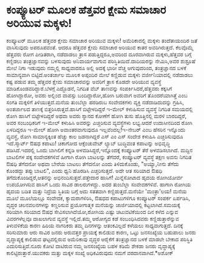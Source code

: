 * ಕಂಪ್ಯೂಟರ್‍ ಮೂಲಕ ಹೆತ್ತವರ ಕ್ಷೇಮ ಸಮಾಚಾರ ಅರಿಯುವ ಮಕ್ಕಳು!

ಕಂಪ್ಯೂಟರ್‍ ಮೂಲಕ ಹೆತ್ತವರ ಕ್ಷೇಮ ಸಮಾಚಾರ ಅರಿಯುವ ಮಕ್ಕಳು!
ಅಮೆರಿಕಾದಲ್ಲಿ ಮಕ್ಕಳು ತಂದೆತಾಯಂದಿರ ಜತೆ ವಾಸಿಸುವುದು ಅಪರೂಪವಂತೆ. ಆದರೂ ಹೆತ್ತವರ
ಕ್ಷೇಮ ಸಮಾಚಾರ ಅರಿಯುವ ಕಾತರ ಅವರಿಗಿರುತ್ತದೆ. ಕೆಲವೊಮ್ಮೆ ಹೆತ್ತವರು ರೋಗ
ಪೀಡಿತರಾಗಿ, ನಡೆದಾಡಲು ತ್ರಾಸ ಪಡುತ್ತಿದ್ದರೂ,ಅವರಿಂದ ದೂರವಾಗಿರುವ ಮಕ್ಕಳು,ಹೆತ್ತವರ
ಬಗ್ಗೆ ಕಣ್ಣಿಡಲು ತಂತ್ರಜ್ಞಾನವನ್ನು ಬಳಸುವುದು ಅನಿವಾರ್ಯವಾಗುವ
ಪರಿಸ್ಥಿತಿಯಿದೆ.ದಾದಿಯರನ್ನು ನೇಮಿಸಿ,ಅವರ ಶುಶ್ರೂಷೆ ಮೇಲೆ ನಿಗಾ ಇಡುವುದು ನಮ್ಮಲ್ಲಿ
ಸಾಧ್ಯವಾದರೂ ಅಲ್ಲಿ ಅದಕ್ಕೆ ಭಾರೀ ವೆಚ್ಚ ಆಗುವುದರಿಂದ, ತಂತ್ರಜ್ಞಾನದ ಬಳಕೆ
ಸಾಮಾನ್ಯವಾಗಿ ಬಿಟ್ಟಿದೆ.ಅಂತರ್ಜಾಲ ಮೂಲಕ ಅಪ್ಪಂದಿರ ಮೇಲೆ ಕಣ್ಣಿಡುವ ಮಕ್ಕಳು
ವರ್ಜೀನಿಯಾದಲ್ಲಿ ನಡೆದಾಡಲು ಕಷ್ಟ ಪಡುವ ತಮ್ಮ ಹೆತ್ತವರ ಕ್ಷೇಮ ಸಮಾಚಾರವನ್ನು ಅವರಿಗೆ
ತ್ರಾಸ ಕೊಡದೇ ಅರಿಯುವ ವ್ಯವಸ್ಥೆ ಮಾಡಿಕೊಂಡವರಿದ್ದಾರೆ.ಬೆಳಗ್ಗೆ ಎದ್ದೊಡನೆ, ನಿಗದಿತ
ವೆಬ್ ತಾಣವನ್ನು ಸಂಪರ್ಕಿಸಿದರೆ,ಹೆತ್ತವರು ಕಕ್ಕಸಿಗೆ ಹೋಗಿದ್ದಾರೋ, ಅವರು ಅಲ್ಲಿಂದ
ವಾಪಸ್ಸು ಬಂದಿದ್ದಾರೋ,ಹೋಗಿ ಬರುವಾಗ ಅವರಿಗೆ ತೊಂದರೆಯಾಗಿತ್ತೆ ಎಂಬ ಸಂಗತಿ ಮಕ್ಕಳಿಗೆ
ತಿಳಿಯುತ್ತದೆ.ಮನೆಯ ತುಂಬೆಲ್ಲಾ ಹರಡಿರುಬ ಸಂವೇದಕಗಳು ವ್ಯಕ್ತಿ ನಡೆದಾಡಿದುದನ್ನು
ಗ್ರಹಿಸಿ, ಅಂತರ್ಜಾಲದ ತಾಣಕ್ಕೆ ಬಿತ್ತರಿಸಿರುತ್ತವೆ.ಹಾಸಿಗೆ ಬಿಟ್ಟೇಳದಿದ್ದರೆ ಇ-ಮೇಲ್
ಕಳುಹಿಸುವ ವ್ಯವಸ್ಥೆ ನಿಗದಿತ ಸಮಯದಲ್ಲಿ ರೋಗಿ ಹಾಸಿಗೆ ಬಿಟ್ಟೇಳದಿದ್ದರೆ ಅಥವಾ ಅವರು
ಸ್ನಾನದ ಕೋಣೆಗೆ ಹೋಗಿ ತುಸು ಹೊತ್ತಿನಲ್ಲಿ ಮರಳಿ ಬಾರದಿದ್ದರೆ, ಅವರ ಸಂಬಂಧಿಕರಿಗೆ
ಇ-ಮೇಲ್ ಕಳುಹಿಸಿ ಅವರನ್ನು ಎಚ್ಚರಿಸುವ ವ್ಯವಸ್ಥೆಗಳು ಲಭ್ಯ.ಆದರೆ ಉದಾಸೀನದಿಂದ ರೋಗಿ
ಏಳದಿದ್ದರೂ ಇ-ಮೇಲ್ ಹೋಗಿ ಅವಾಂತರವಾಗುವುದೂ ಇಲ್ಲವೆಂದಲ್ಲ!ಇ-ನೇಬರ್‍ ಎಂಬ ಹೆಸರಿನ
ಇನ್ನೊಂದು ವ್ಯವಸ್ಥೆ, ರೋಗಿ ಸಾಮಾನ್ಯಕ್ಕಿಂತ ಹೆಚ್ಚು ಕಾಲ ಜಡನಾಗಿದ್ದರೆ ಎಸ್ ಎಂ ಎಸ್
ಸಂದೇಶ ಕಳುಹಿಸಿ ಎಚ್ಚರಿಸುವುದೂ ಇದೆ.ಸ್ಮಾರ್ಟ್ ಔಷಧ ಕಪಾಟು! ಚಿಕಾಗೋದ ಆಕ್ಸೆಂಚುವೇಟ್
ಲ್ಯಾಬ್ ಬುದ್ಧಿವಂತ ಕಪಾಟನ್ನು ಅಭಿವೃದ್ಧಿ ಪಡಿಸಿದೆ.ಇದರಲ್ಲಿ ಒಂದು ಬಾಗಿಲಿಗೆ ಕನ್ನಡಿ
ಅಳವಡಿಸಿದ್ದರೆ,ಇನ್ನೊಂದಕ್ಕೆ ಕಂಪ್ಯೂಟರ್‍ ತೆರೆ ಅಳವಡಿಸಲಾಗಿದೆ. ಮದ್ದಿನ ಬಾಟಲಿಗಳ
ಪಕ್ಕ ಸಂವೇದಕಗಳಿವೆ ಹೀಗಾಗಿ ರೋಗಿ ಬಾಟಲನ್ನು ತೆಗೆದರೆ, ಕಂಪ್ಯೂಟರ್‍ ವ್ಯವಸ್ಥೆ ತಕ್ಷಣ
ಅವನು ನಿಗದಿತ ಔಷಧಿ ತೆಗೆದನೋ ಅಥವಾ ಬೇರೆಯ ಬಾಟಲು ತೆಗೆದನೋ ಎಂದು ತಿಳಿದುಕೊಂಡು,
"ಅಯ್ಯಾ,ನೀನು ತೆಗೆದು ಕೊಂಡದ್ದು ತಪ್ಪು ಬಾಟಲಿ", ಎಂದು ಧ್ವನಿ ಹೊರಡಿಸಿ
ಎಚ್ಚರಿಸುತ್ತದೆ. ಅದೇ ಆತ ಸರಿಯಾದ ಔಷಧಿ ತಗೆದುಕೊಂಡಿದ್ದರೆ,ಆತನನ್ನು
ಅಭಿನಂದಿಸುತ್ತದೆ.ಪತ್ತೇದಾರ ಹಾಸಿಗೆ! ಮಿನ್ನೆಸೋಟಾದ ಹೃದಯ ರೋಗಿಯೋರ್ವ ಉಪಯೋಗಿಸುವ
ಹಾಸಿಗೆ ಒಂದು ಸಾವಿರ ಡಾಲರುಗಳದ್ದು. ಅದರ ತುಂಬೆಲ್ಲಾ ಸಂವೇದಕಗಳಿವೆ. ಹಾಗಾಗಿ ರೋಗಿಯ
ಹೃದಯ ಬಡಿತ ಮತ್ತು ನಿದ್ರೆಯ ಸ್ಥಿತಿಯ ಬಗ್ಗೆ ಅದು ಸತತವಾಗಿ ಕಣ್ಣಿಡುತ್ತದೆ.ಮನೆಯೇ
'ಮಂತ್ರಾ'ಲಯ! ಮನೆಯ ಮೂಲೆ ಮೂಲೆಯಲ್ಲೂ ಸಂವೇದಕ, ಕ್ಯಾಮರಾಗಳಿರಿಸಿ, ಔಷಧದ ಕಪಾಟುಗಳಿಗೂ
ಕಂಪ್ಯೂಟರ್‍ ಸಂಪರ್ಕ ಏರ್ಪಡಿಸಿ, ವೃದ್ಧರ ಚಲನವಲನಗಳನ್ನು ಕಣ್ಣರಿಸುವ ಪ್ರಯೋಗಾತ್ಮಕ
ಮನೆಯನ್ನು ಜಾರ್ಜಿಯಾದಲ್ಲಿ ಕಟ್ಟಲಾಗಿದೆ.ಸಮಯಕ್ಕೆ ಸರಿಯಾಗಿ ಸರಿಯಾದ ಔಷಧ
ಸೇವಿಸಲಾಗಿದೆಯೋ,ರೋಗಿಯ ಎಷ್ಟು ಚಟುವಟಿಕೆಯಿಂದ ದಿನ ಕಳೆದ ಎನ್ನುವ ವಿವರಗಳೆಲ್ಲವೂ
ದಾಖಲಾಗುವ ವ್ಯವಸ್ಥೆ ಇಲ್ಲಿದೆ.ತಮ್ಮ ಆರೋಗ್ಯದ ಕಡೆ ಸಂಬಂಧಿಸಿದವರು
ಕಣ್ಣಿಡುತ್ತಾರೆನ್ನುವ ತಿಳುವಳಿಕೆಯ ಕಾರಣ ಹಿರಿಯ ನಾಗರಿಕರು ತಮ್ಮ ದಿನಗಳನ್ನು
ಆತಂಕವಿಲ್ಲದೆ ಕಳೆಯಲು ಸಾಧ್ಯವಾಗುತ್ತದೆ. ದಿನಕ್ಕೆ ಸರಿಸುಮಾರು ಆರು ಸಾವಿರ ಜನರು
ಅರುವತ್ತರ ಪ್ರಾಯಕ್ಕೆ ಕಾಲಿಡುವ ಕಾರಣ, ಒಟ್ಟು ಜನಸಂಖ್ಯೆಯ ಬಹುಪಾಲು ಜನರು
ವೃದ್ಧಾಪ್ಯಕ್ಕೆ ಕಾಲಿಡುವ ಘಟ್ಟದಲ್ಲಿರುವ ಅಮೆರಿಕಾವು ವೃದ್ಧರ ಆರೈಕೆಗೆ ತಂತ್ರಜ್ಞಾನದ
ಬಳಕೆ ಮಾಡಲೇ ಬೇಕಾದ ಪರಿಸ್ಥಿತಿ ಎದುರಿಸುತ್ತಿದೆ.ನೂರು ಕೋಟಿ ದಾಟಿರುವ ನಮ್ಮ
ಜನಸಂಖ್ಯೆಯ ಬಹಳ ಕಡಿಮೆ ಶೇಕಡಾ ಜನರು ವೃದ್ಧಾಪ್ಯಕ್ಕೆ ಕಾಲಿಟ್ಟಿರುತ್ತಾರೆ.ಯುವಕರು
ಮತ್ತು ಮಕ್ಕಳ ಸಂಖ್ಯೆ ಅಧಿಕವಿರುವುದು ನಮಗೆ ವರದಾನವಾಗಿದೆ.*ಅಶೋಕ್
